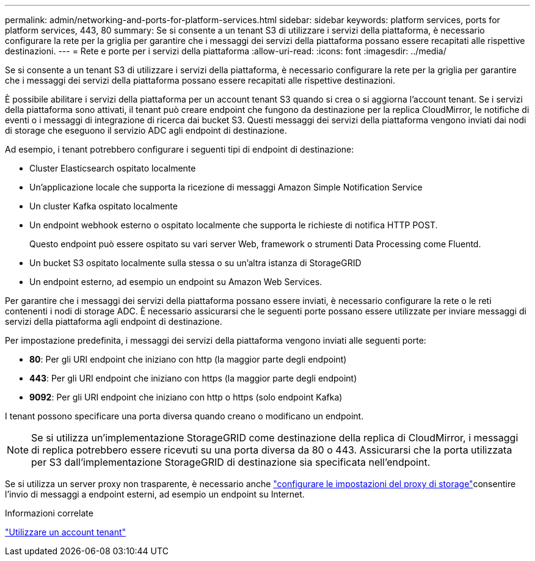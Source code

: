 ---
permalink: admin/networking-and-ports-for-platform-services.html 
sidebar: sidebar 
keywords: platform services, ports for platform services, 443, 80 
summary: Se si consente a un tenant S3 di utilizzare i servizi della piattaforma, è necessario configurare la rete per la griglia per garantire che i messaggi dei servizi della piattaforma possano essere recapitati alle rispettive destinazioni. 
---
= Rete e porte per i servizi della piattaforma
:allow-uri-read: 
:icons: font
:imagesdir: ../media/


[role="lead"]
Se si consente a un tenant S3 di utilizzare i servizi della piattaforma, è necessario configurare la rete per la griglia per garantire che i messaggi dei servizi della piattaforma possano essere recapitati alle rispettive destinazioni.

È possibile abilitare i servizi della piattaforma per un account tenant S3 quando si crea o si aggiorna l'account tenant. Se i servizi della piattaforma sono attivati, il tenant può creare endpoint che fungono da destinazione per la replica CloudMirror, le notifiche di eventi o i messaggi di integrazione di ricerca dai bucket S3. Questi messaggi dei servizi della piattaforma vengono inviati dai nodi di storage che eseguono il servizio ADC agli endpoint di destinazione.

Ad esempio, i tenant potrebbero configurare i seguenti tipi di endpoint di destinazione:

* Cluster Elasticsearch ospitato localmente
* Un'applicazione locale che supporta la ricezione di messaggi Amazon Simple Notification Service
* Un cluster Kafka ospitato localmente
* Un endpoint webhook esterno o ospitato localmente che supporta le richieste di notifica HTTP POST.
+
Questo endpoint può essere ospitato su vari server Web, framework o strumenti Data Processing come Fluentd.

* Un bucket S3 ospitato localmente sulla stessa o su un'altra istanza di StorageGRID
* Un endpoint esterno, ad esempio un endpoint su Amazon Web Services.


Per garantire che i messaggi dei servizi della piattaforma possano essere inviati, è necessario configurare la rete o le reti contenenti i nodi di storage ADC. È necessario assicurarsi che le seguenti porte possano essere utilizzate per inviare messaggi di servizi della piattaforma agli endpoint di destinazione.

Per impostazione predefinita, i messaggi dei servizi della piattaforma vengono inviati alle seguenti porte:

* *80*: Per gli URI endpoint che iniziano con http (la maggior parte degli endpoint)
* *443*: Per gli URI endpoint che iniziano con https (la maggior parte degli endpoint)
* *9092*: Per gli URI endpoint che iniziano con http o https (solo endpoint Kafka)


I tenant possono specificare una porta diversa quando creano o modificano un endpoint.


NOTE: Se si utilizza un'implementazione StorageGRID come destinazione della replica di CloudMirror, i messaggi di replica potrebbero essere ricevuti su una porta diversa da 80 o 443. Assicurarsi che la porta utilizzata per S3 dall'implementazione StorageGRID di destinazione sia specificata nell'endpoint.

Se si utilizza un server proxy non trasparente, è necessario anche link:configuring-storage-proxy-settings.html["configurare le impostazioni del proxy di storage"]consentire l'invio di messaggi a endpoint esterni, ad esempio un endpoint su Internet.

.Informazioni correlate
link:../tenant/index.html["Utilizzare un account tenant"]
